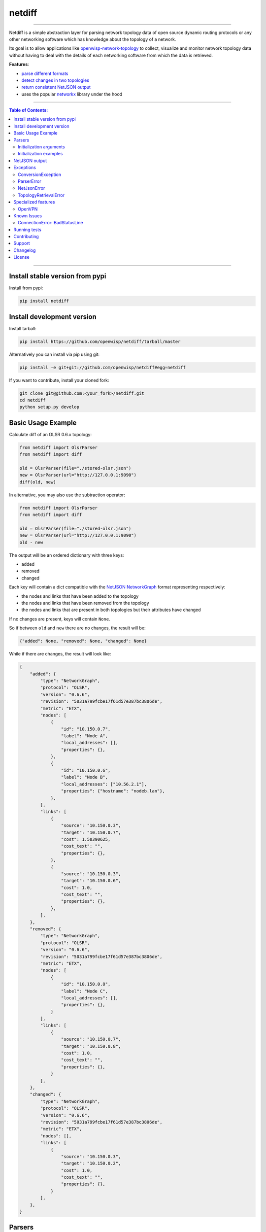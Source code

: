 netdiff
=======

.. image:: https://github.com/openwisp/netdiff/workflows/OpenWISP%20CI%20Build/badge.svg?branch=master
    :target: https://github.com/openwisp/netdiff/actions?query=workflow%3A%22OpenWISP+CI+Build%22
    :alt: CI build status

.. image:: https://coveralls.io/repos/openwisp/netdiff/badge.svg
    :target: https://coveralls.io/r/openwisp/netdiff

.. image:: https://img.shields.io/librariesio/release/github/openwisp/netdiff
    :target: https://libraries.io/github/openwisp/netdiff#repository_dependencies
    :alt: Dependency monitoring

.. image:: https://img.shields.io/gitter/room/nwjs/nw.js.svg?style=flat-square
    :target: https://gitter.im/openwisp/general

.. image:: https://badge.fury.io/py/netdiff.svg
    :target: http://badge.fury.io/py/netdiff

.. image:: https://pepy.tech/badge/netdiff
    :target: https://pepy.tech/project/netdiff
    :alt: downloads

.. image:: https://img.shields.io/badge/code%20style-black-000000.svg
    :target: https://pypi.org/project/black/
    :alt: code style: black

----

Netdiff is a simple abstraction layer for parsing network topology data of
open source dynamic routing protocols or any other networking software
which has knowledge about the topology of a network.

Its goal is to allow applications like `openwisp-network-topology
<https://github.com/openwisp/openwisp-network-topology>`_ to collect,
visualize and monitor network topology data without having to deal with
the details of each networking software from which the data is retrieved.

**Features**:

- `parse different formats <https://github.com/openwisp/netdiff#parsers>`_
- `detect changes in two topologies
  <https://github.com/openwisp/netdiff#basic-usage-example>`_
- `return consistent NetJSON output
  <https://github.com/openwisp/netdiff#netjson-output>`_
- uses the popular `networkx <https://networkx.github.io/>`_ library under
  the hood

.. image:: https://raw.githubusercontent.com/openwisp/openwisp2-docs/master/assets/design/openwisp-logo-black.svg
    :target: http://openwisp.org

----

.. contents:: **Table of Contents**:
    :backlinks: none
    :depth: 3

----

Install stable version from pypi
--------------------------------

Install from pypi:

.. code-block:: shell

    pip install netdiff

Install development version
---------------------------

Install tarball:

.. code-block:: shell

    pip install https://github.com/openwisp/netdiff/tarball/master

Alternatively you can install via pip using git:

.. code-block:: shell

    pip install -e git+git://github.com/openwisp/netdiff#egg=netdiff

If you want to contribute, install your cloned fork:

.. code-block:: shell

    git clone git@github.com:<your_fork>/netdiff.git
    cd netdiff
    python setup.py develop

Basic Usage Example
-------------------

Calculate diff of an OLSR 0.6.x topology:

.. code-block:: python

    from netdiff import OlsrParser
    from netdiff import diff

    old = OlsrParser(file="./stored-olsr.json")
    new = OlsrParser(url="http://127.0.0.1:9090")
    diff(old, new)

In alternative, you may also use the subtraction operator:

.. code-block:: python

    from netdiff import OlsrParser
    from netdiff import diff

    old = OlsrParser(file="./stored-olsr.json")
    new = OlsrParser(url="http://127.0.0.1:9090")
    old - new

The output will be an ordered dictionary with three keys:

- added
- removed
- changed

Each key will contain a dict compatible with the `NetJSON NetworkGraph`_
format representing respectively:

- the nodes and links that have been added to the topology
- the nodes and links that have been removed from the topology
- the nodes and links that are present in both topologies but their
  attributes have changed

If no changes are present, keys will contain ``None``.

So if between ``old`` and ``new`` there are no changes, the result will
be:

.. code-block:: python

    {"added": None, "removed": None, "changed": None}

While if there are changes, the result will look like:

.. code-block:: python

    {
        "added": {
            "type": "NetworkGraph",
            "protocol": "OLSR",
            "version": "0.6.6",
            "revision": "5031a799fcbe17f61d57e387bc3806de",
            "metric": "ETX",
            "nodes": [
                {
                    "id": "10.150.0.7",
                    "label": "Node A",
                    "local_addresses": [],
                    "properties": {},
                },
                {
                    "id": "10.150.0.6",
                    "label": "Node B",
                    "local_addresses": ["10.56.2.1"],
                    "properties": {"hostname": "nodeb.lan"},
                },
            ],
            "links": [
                {
                    "source": "10.150.0.3",
                    "target": "10.150.0.7",
                    "cost": 1.50390625,
                    "cost_text": "",
                    "properties": {},
                },
                {
                    "source": "10.150.0.3",
                    "target": "10.150.0.6",
                    "cost": 1.0,
                    "cost_text": "",
                    "properties": {},
                },
            ],
        },
        "removed": {
            "type": "NetworkGraph",
            "protocol": "OLSR",
            "version": "0.6.6",
            "revision": "5031a799fcbe17f61d57e387bc3806de",
            "metric": "ETX",
            "nodes": [
                {
                    "id": "10.150.0.8",
                    "label": "Node C",
                    "local_addresses": [],
                    "properties": {},
                }
            ],
            "links": [
                {
                    "source": "10.150.0.7",
                    "target": "10.150.0.8",
                    "cost": 1.0,
                    "cost_text": "",
                    "properties": {},
                }
            ],
        },
        "changed": {
            "type": "NetworkGraph",
            "protocol": "OLSR",
            "version": "0.6.6",
            "revision": "5031a799fcbe17f61d57e387bc3806de",
            "metric": "ETX",
            "nodes": [],
            "links": [
                {
                    "source": "10.150.0.3",
                    "target": "10.150.0.2",
                    "cost": 1.0,
                    "cost_text": "",
                    "properties": {},
                }
            ],
        },
    }

Parsers
-------

Parsers are classes that extend ``netdiff.base.BaseParser`` and implement
a ``parse`` method which is in charge of converting a python data
structure into ``networkx.Graph`` object and return the result.

Parsers also have a ``json`` method which returns valid `NetJSON output
<https://github.com/openwisp/netdiff#netjson-output>`_.

The available parsers are:

- ``netdiff.OlsrParser``: parser for the `olsrd jsoninfo plugin
  <http://www.olsr.org/?q=jsoninfo_plugin>`_ or the older `txtinfo plugin
  <http://www.olsr.org/?q=txtinfo_plugin>`_
- ``netdiff.BatmanParser``: parser for the `batman-advanced alfred tool
  <http://www.open-mesh.org/projects/open-mesh/wiki/Alfred>`_ (supports
  also the legacy txtinfo format inherited from olsrd)
- ``netdiff.Bmx6Parser``: parser for the BMX6 `b6m tool
  <http://dev.qmp.cat/projects/b6m>`_
- ``netdiff.CnmlParser``: parser for `CNML 0.1
  <http://en.wiki.guifi.net/wiki/CNML>`_
- ``netdiff.NetJsonParser``: parser for the `NetJSON NetworkGraph`_ format
- ``netdiff.OpenvpnParser``: parser for the `OpenVPN status file
  <https://community.openvpn.net/openvpn/wiki/Openvpn24ManPage>`_
- ``netdiff.WireguardParser``: parser for the Wireguard VPN (the command
  to use is ``wg show all dump``)
- ``netdiff.ZeroTierParser``: parser for ZeroTier VPN (the command to use
  is ``zerotier-cli peers -j`` or access the peers information through the
  `ZeroTier Service API
  <https://docs.zerotier.com/service/v1/#operation/getPeers>`_)

Initialization arguments
~~~~~~~~~~~~~~~~~~~~~~~~

Data can be supplied in 3 different ways, in the following order of
precedence:

- ``data``: ``dict`` or ``str`` representing the topology/graph
- ``url``: URL to fetch data from
- ``file``: file path to retrieve data from

Other available arguments:

- **timeout**: integer representing timeout in seconds for HTTP or telnet
  requests, defaults to ``None``
- **verify**: boolean indicating to the `request library whether to do SSL
  certificate verification or not
  <http://docs.python-requests.org/en/latest/user/advanced/#ssl-cert-verification>`_
- **directed**: boolean that enables the use of a directed graph
  (``networkx.DiGraph``), defaults to ``False``

Initialization examples
~~~~~~~~~~~~~~~~~~~~~~~

Local file example:

.. code-block:: python

    from netdiff import BatmanParser

    BatmanParser(file="./my-stored-topology.json")

HTTP example:

.. code-block:: python

    from netdiff import NetJsonParser

    url = "https://raw.githubusercontent.com/interop-dev/netjson/master/examples/network-graph.json"
    NetJsonParser(url=url)

Telnet example with ``timeout``:

.. code-block:: python

    from netdiff import OlsrParser

    OlsrParser(url="telnet://127.0.1", timeout=5)

HTTPS example with self-signed SSL certificate using ``verify=False``:

.. code-block:: python

    from netdiff import NetJsonParser

    OlsrParser(url="https://myserver.mydomain.com/topology.json", verify=False)

NetJSON output
--------------

Netdiff parsers can return a valid `NetJSON NetworkGraph`_ object:

.. code-block:: python

    from netdiff import OlsrParser

    olsr = OlsrParser(url="telnet://127.0.0.1:9090")

    # will return a dict
    olsr.json(dict=True)

    # will return a JSON formatted string
    print(olsr.json(indent=4))

Output:

.. code-block:: javascript

    {
        "type": "NetworkGraph",
        "protocol": "OLSR",
        "version": "0.6.6",
        "revision": "5031a799fcbe17f61d57e387bc3806de",
        "metric": "ETX",
        "nodes": [
            {
                "id": "10.150.0.3"
            },
            {
                "id": "10.150.0.2"
            },
            {
                "id": "10.150.0.4"
            }
        ],
        "links": [
            {
                "source": "10.150.0.3",
                "target": "10.150.0.2",
                "cost": 2.4
            },
            {
                "source": "10.150.0.3",
                "target": "10.150.0.4",
                "cost": 1.0
            }
        ]
    }

Exceptions
----------

All the exceptions are subclasses of
``netdiff.exceptions.NetdiffException``.

ConversionException
~~~~~~~~~~~~~~~~~~~

``netdiff.exceptions.ConversionException``

Raised when netdiff can't recognize the format passed to the parser.

Not necessarily an error, should be caught and managed in order to support
additional formats.

The data which was retrieved from network/storage can be accessed via the
"data" attribute, eg:

.. code-block:: python

    def to_python(self, data):
        try:
            return super().to_python(data)
        except ConversionException as e:
            return self._txtinfo_to_jsoninfo(e.data)

ParserError
~~~~~~~~~~~

``netdiff.exceptions.ParserError``

Raised when the format is recognized but the data is invalid.

NetJsonError
~~~~~~~~~~~~

``netdiff.exceptions.NetJsonError``

Raised when the ``json`` method of ``netdiff.parsers.BaseParser`` does not
have enough data to be compliant with the `NetJSON NetworkGraph`_
specification.

TopologyRetrievalError
~~~~~~~~~~~~~~~~~~~~~~

``netdiff.exceptions.TopologyRetrievalError``

Raised when it is not possible to retrieve the topology data (eg: the URL
might be temporary unreachable).

Specialized features
--------------------

OpenVPN
~~~~~~~

By default, the OpenVPN parser uses the common name to identify a client,
this was chosen because if the public IP address is used, the same client
will not be recognized if it connects with a different IP address (very
probable since many ISPs use dynamic public IP addresses).

This does not work when the vpn server configuration allows different
clients to use the same common name (which is generally not recommended
anyway).

If you need to support legacy systems which are configured with the
OpenVPN ``duplicate-cn`` feature enabled, you can pass
``duplicate_cn=True`` during the initialization of ``OpenvpnParser``. This
will change the behavior of the parser so that each client is identified
by their common name and IP address (and additionally the port used if
there are multiple clients with same common name and IP).

Known Issues
------------

ConnectionError: BadStatusLine
~~~~~~~~~~~~~~~~~~~~~~~~~~~~~~

If you get a similar error when performing a request to the `jsoninfo
plugin <http://www.olsr.org/?q=jsoninfo_plugin>`_ of `olsrd
<http://www.olsr.org/>`_ (version 0.6 to 0.9) chances are high that http
headers are disabled.

To fix it turn on http headers in your olsrd configuration file, eg:

::

    LoadPlugin "olsrd_jsoninfo.so.0.0"
    {
        PlParam "httpheaders" "yes"   # add this line
        PlParam "Port" "9090"
        PlParam "accept" "0.0.0.0"
    }

Running tests
-------------

Install your forked repo:

.. code-block:: shell

    git clone git://github.com/<your_fork>/netdiff
    cd netdiff/
    python setup.py develop

Install test requirements:

.. code-block:: shell

    pip install -r requirements-test.txt

Run tests with:

.. code-block:: shell

    ./runtests.py
    ./run-qa-checks

Alternatively, you can use the ``nose2`` command (which has a ton of
available options):

.. code-block:: shell

    nose2
    nose2 tests.test_olsr  # run only olsr related tests
    nose2 tests/test_olsr.py  # variant form of the previous command
    nose2 tests.test_olsr:TestOlsrParser  # variant form of the previous command
    nose2 tests.test_olsr:TestOlsrParser.test_parse  # run specific test

See test coverage with:

.. code-block:: shell

    coverage run --source=netdiff runtests.py && coverage report

Contributing
------------

Please refer to the `OpenWISP contributing guidelines
<http://openwisp.io/docs/developer/contributing.html>`_.

Support
-------

See `OpenWISP Support Channels <http://openwisp.org/support.html>`_.

Changelog
---------

See `CHANGES
<https://github.com/openwisp/netdiff/blob/master/CHANGES.rst>`_.

License
-------

See `LICENSE <https://github.com/openwisp/netdiff/blob/master/LICENSE>`_.

.. _netjson networkgraph: http://netjson.org/rfc.html#rfc.section.4
